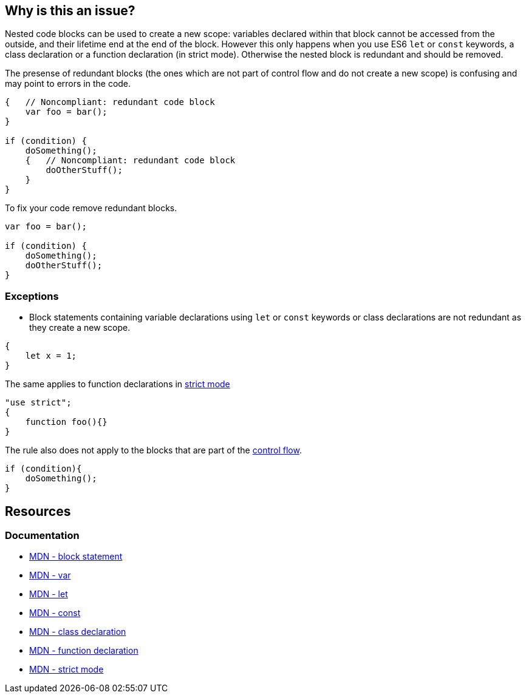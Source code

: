 == Why is this an issue?

Nested code blocks can be used to create a new scope: variables declared within that block cannot be accessed from the outside, and their lifetime end at the end of the block. However this only happens when you use ES6 `let` or `const` keywords, a class declaration or a function declaration (in strict mode). Otherwise the nested block is redundant and should be removed.

The presense of redundant blocks (the ones which are not part of control flow and do not create a new scope) is confusing and may point to errors in the code.

[source,javascript,diff-id=1,diff-type=noncompliant]
----
{   // Noncompliant: redundant code block
    var foo = bar();
}

if (condition) {
    doSomething();
    {   // Noncompliant: redundant code block
        doOtherStuff();
    }
}
----

To fix your code remove redundant blocks.

[source,javascript,diff-id=1,diff-type=compliant]
----
var foo = bar();

if (condition) {
    doSomething();
    doOtherStuff();
}
----

=== Exceptions

* Block statements containing variable declarations using `let` or `const` keywords or class declarations are not redundant as they create a new scope.

[source,javascript]
----
{
    let x = 1;
}
----

The same applies to function declarations in https://developer.mozilla.org/en-US/docs/Web/JavaScript/Reference/Strict_mode[strict mode]

[source,javascript]
----
"use strict";
{
    function foo(){}
}
----

The rule also does not apply to the blocks that are part of the https://developer.mozilla.org/en-US/docs/Glossary/Control_flow[control flow].

[source,javascript]
----
if (condition){
    doSomething();
}
----


== Resources
=== Documentation

* https://developer.mozilla.org/en-US/docs/Web/JavaScript/Reference/Statements/block[MDN - block statement]
* https://developer.mozilla.org/en-US/docs/Web/JavaScript/Reference/Statements/var[MDN - var]
* https://developer.mozilla.org/en-US/docs/Web/JavaScript/Reference/Statements/let[MDN - let]
* https://developer.mozilla.org/en-US/docs/Web/JavaScript/Reference/Statements/const[MDN - const]
* https://developer.mozilla.org/en-US/docs/Web/JavaScript/Reference/Statements/class[MDN - class declaration]
* https://developer.mozilla.org/en-US/docs/Web/JavaScript/Reference/Statements/function[MDN - function declaration]
* https://developer.mozilla.org/en-US/docs/Web/JavaScript/Reference/Strict_mode[MDN - strict mode]